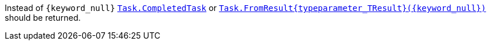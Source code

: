 Instead of `{keyword_null}` https://learn.microsoft.com/en-us/dotnet/api/system.threading.tasks.task.completedtask[`Task.CompletedTask`] or https://learn.microsoft.com/en-us/dotnet/api/system.threading.tasks.task.fromresult[`Task.FromResult{typeparameter_TResult}({keyword_null})`] should be returned.